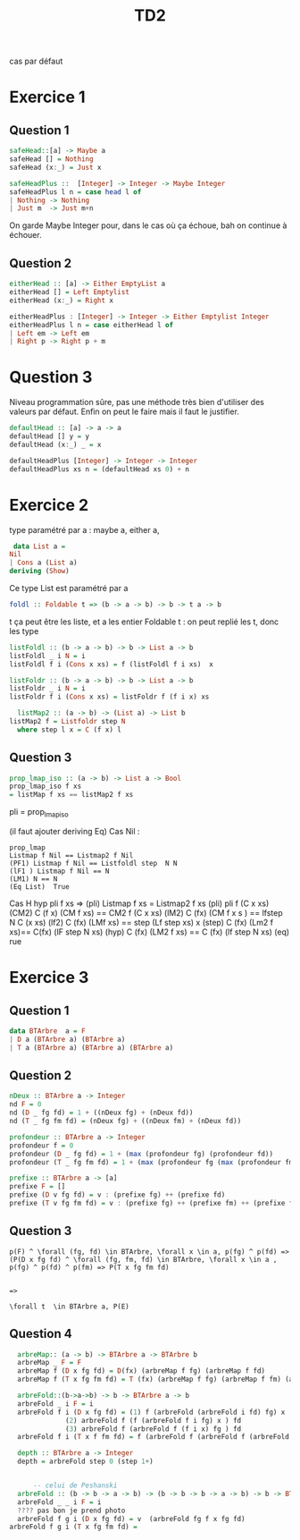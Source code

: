 #+TITLE: TD2

cas par défaut
* Exercice 1

** Question 1

#+BEGIN_SRC haskell
  safeHead::[a] -> Maybe a
  safeHead [] = Nothing
  safeHead (x:_) = Just x

  safeHeadPlus ::  [Integer] -> Integer -> Maybe Integer
  safeHeadPlus l n = case head l of
  | Nothing -> Nothing
  | Just m  -> Just m+n
#+END_SRC

On garde Maybe Integer pour, dans le cas où ça échoue, bah on continue à échouer.

** Question 2

#+BEGIN_SRC haskell
  eitherHead :: [a] -> Either EmptyList a
  eitherHead [] = Left Emptylist
  eitherHead (x:_) = Right x

  eitherHeadPlus : [Integer] -> Integer -> Either Emptylist Integer
  eitherHeadPlus l n = case eitherHead l of
  | Left em -> Left em
  | Right p -> Right p + m 
#+END_SRC

* Question 3

Niveau programmation sûre, pas une méthode très bien d'utiliser des valeurs par défaut. Enfin on peut le faire mais il faut le justifier.
#+BEGIN_SRC haskell
  defaultHead :: [a] -> a -> a
  defaultHead [] y = y
  defaultHead (x:_) _ = x 

  defaultHeadPlus [Integer] -> Integer -> Integer
  defaultHeadPlus xs n = (defaultHead xs 0) + n 
#+END_SRC

* Exercice 2
type paramétré par a : maybe a, either a, 


#+BEGIN_SRC haskell
 data List a =
Nil
| Cons a (List a)
deriving (Show)
#+END_SRC
Ce type List est paramétré par a

#+BEGIN_SRC haskell
foldl :: Foldable t => (b -> a -> b) -> b -> t a -> b
#+END_SRC

t ça peut être les liste, et a les entier
Foldable t : on peut replié les t, donc les type

#+BEGIN_SRC haskell
listFoldl :: (b -> a -> b) -> b -> List a -> b
listFoldl _ i N = i
listFoldl f i (Cons x xs) = f (listFoldl f i xs)  x 
#+END_SRC

#+BEGIN_SRC haskell
listFoldr :: (b -> a -> b) -> b -> List a -> b
listFoldr _ i N = i
listFoldr f i (Cons x xs) = listFoldr f (f i x) xs

#+END_SRC

#+BEGIN_SRC haskell
    listMap2 :: (a -> b) -> (List a) -> List b
  listMap2 f = Listfoldr step N
    where step l x = C (f x) l
#+END_SRC

** Question 3

#+BEGIN_SRC haskell
prop_lmap_iso :: (a -> b) -> List a -> Bool
prop_lmap_iso f xs
= listMap f xs == listMap2 f xs
#+END_SRC
pli = prop_lmap_iso

(il faut ajouter deriving Eq)
Cas Nil :
#+BEGIN_SRC
prop_lmap
Listmap f Nil == Listmap2 f Nil
(PF1) Listmap f Nil == Listfoldl step  N N 
(lF1 ) Listmap f Nil == N 
(LM1) N == N 
(Eq List)  True
#+END_SRC

Cas H  hyp pli f xs  => (pli) Listmap f xs = Listmap2 f xs
(pli) pli f (C x xs)
(CM2) C (f x) (CM f xs) == CM2 f (C x xs)
(lM2) C (fx) (CM f x s ) == lfstep N C (x xs)
(lf2) C (fx) (LMf xs) == step (Lf step xs) x 
(step) C (fx) (Lm2 f xs)== C(fx) (lF step N xs)
(hyp) C (fx) (LM2 f xs) == C (fx) (lf  step N xs)
(eq) rue

* Exercice 3
** Question 1
#+BEGIN_SRC haskell
  data BTArbre  a = F
  | D a (BTArbre a) (BTArbre a)
  | T a (BTArbre a) (BTArbre a) (BTArbre a)
#+END_SRC
** Question 2
#+BEGIN_SRC haskell
  nDeux :: BTArbre a -> Integer
  nd F = 0
  nd (D _ fg fd) = 1 + ((nDeux fg) + (nDeux fd))
  nd (T _ fg fm fd) = (nDeux fg) + ((nDeux fm) + (nDeux fd))

  profondeur :: BTArbre a -> Integer
  profondeur f = 0
  profondeur (D _ fg fd) = 1 + (max (profondeur fg) (profondeur fd))
  profondeur (T _ fg fm fd) = 1 + (max (profondeur fg (max (profondeur fm) (profondeur fd)))

  prefixe :: BTArbre a -> [a]
  prefixe F = []
  prefixe (D v fg fd) = v : (prefixe fg) ++ (prefixe fd)
  prefixe (T v fg fm fd) = v : (prefixe fg) ++ (prefixe fm) ++ (prefixe fd)
#+END_SRC

** Question 3

#+BEGIN_SRC
  p(F) ^ \forall (fg, fd) \in BTArbre, \forall x \in a, p(fg) ^ p(fd) => (P(D x fg fd) ^ \forall (fg, fm, fd) \in BTArbre, \forall x \in a , p(fg) ^ p(fd) ^ p(fm) => P(T x fg fm fd)


  =>

  \forall t  \in BTArbre a, P(E) 
#+END_SRC

** Question 4
#+BEGIN_SRC haskell
    arbreMap:: (a -> b) -> BTArbre a -> BTArbre b 
    arbreMap _ F = F
    arbreMap f (D x fg fd) = D(fx) (arbreMap f fg) (arbreMap f fd)
    arbreMap f (T x fg fm fd) = T (fx) (arbreMap f fg) (arbreMap f fm) (arbreMap f fd)

    arbreFold::(b->a->b) -> b -> BTArbre a -> b
    arbreFold _ i F = i
    arbreFold f i (D x fg fd) = (1) f (arbreFold (arbreFold i fd) fg) x
				(2) arbreFold f (f (arbreFold f i fg) x ) fd
				(3) arbreFold f (arbreFold f (f i x) fg ) fd
    arbreFold f i (T x f fm fd) = f (arbreFold f (arbreFold f (arbreFold f i fg) fm) fd ) x

    depth :: BTArbre a -> Integer
    depth = arbreFold step 0 (step 1+)


	    -- celui de Peshanski
    arbreFold :: (b -> b -> a -> b) -> (b -> b -> b -> a -> b) -> b -> BTArbre a -> b
    arbreFold _ _ i F = i
    ???? pas bon je prend photo
    arbreFold f g i (D x fg fd) = v  (arbreFold fg f x fg fd)
  arbreFold f g i (T x fg fm fd) = 
#+END_SRC
